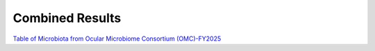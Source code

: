 Combined Results
================

`Table of Microbiota from Ocular Microbiome Consortium (OMC)-FY2025 <_static/Combined_OMC_Table_8-5-2025.pdf>`_

